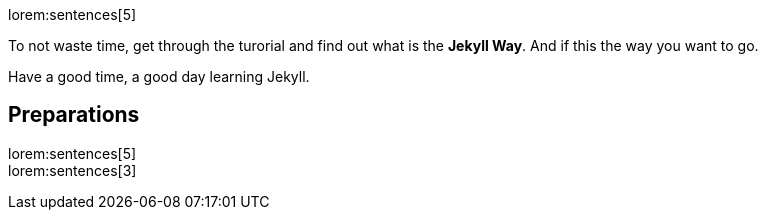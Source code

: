 lorem:sentences[5]

To not waste time, get through the turorial and find out what is the *Jekyll Way*.
And if this the way you want to go.

Have a good time, a good day learning Jekyll.

== Preparations

lorem:sentences[5] +
lorem:sentences[3] +



